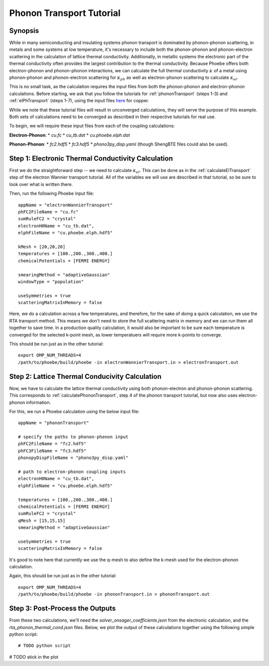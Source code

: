 .. _phononTransport:

Phonon Transport Tutorial
=========================

Synopsis
--------

While in many semiconducting and insulating systems phonon transport is dominated by phonon-phonon scattering, in metals and some systems at low temperature, it's necessary to include both the phonon-phonon and phonon-electron scattering in the calculation of lattice thermal conductivity. Additionally, in metallic systems the electronic part of the thermal conductivity often provides the largest contribution to the thermal conductivity. Because Phoebe offers both electron-phonon and phonon-phonon interactions, we can calculate the full thermal conductivity :math:`\kappa` of a metal using phonon-phonon and phonon-electron scattering for :math:`\kappa_{ph}` as well as electron-phonon scattering to calculate :math:`\kappa_{el}`.

This is no small task, as the calculation requires the input files from both the phonon-phonon and electron-phonon calculations. Before starting, we ask that you follow the tutorials for :ref:`phononTransport` (steps 1-3) and :ref:`elPhTransport` (steps 1-7), using the input files `here <phoebe site>`_ for copper.

While we note that these tutorial files will result in unconverged calculations, they will serve the purpose of this example. Both sets of calculations need to be converged as described in their respective tutorials for real use.

To begin, we will require these input files from each of the coupling calculations:

**Electron-Phonon**:
* `cu.fc`
* `cu_tb.dat`
* `cu.phoebe.elph.dat`

**Phonon-Phonon**:
* `fc2.hdf5`
* `fc3.hdf5`
* `phono3py_disp.yaml`
(though ShengBTE files could also be used).


Step 1: Electronic Thermal Conductivity Calculation
----------------------------------------------------

First we do the straightforward step -- we need to calculate :math:`\kappa_{el}`. This can be done as in the :ref:`calculateElTransport` step of the electron Wannier transport tutorial. All of the variables we will use are described in that tutorial, so be sure to look over what is written there.

Then, run the following Phoebe input file::

  appName = "electronWannierTransport"
  phFC2FileName = "cu.fc"
  sumRuleFC2 = "crystal"
  electronH0Name = "cu_tb.dat",
  elphFileName = "cu.phoebe.elph.hdf5"

  kMesh = [20,20,20]
  temperatures = [100.,200.,300.,400.]
  chemicalPotentials = [FERMI ENERGY]

  smearingMethod = "adaptiveGaussian"
  windowType = "population"

  useSymmetries = true
  scatteringMatrixInMemory = false

Here, we do a calculation across a few temperatures, and therefore, for the sake of doing a quick calculation, we use the RTA transport method. This means we don't need to store the full scattering matrix in memory and we can run them all together to save time. In a production quality calculation, it would also be important to be sure each temperature is converged for the selected k-point mesh, as lower temperatuers will require more k-points to converge.

This should be run just as in the other tutorial::

  export OMP_NUM_THREADS=4
  /path/to/phoebe/build/phoebe -in electronWannierTransport.in > electronTransport.out

Step 2: Lattice Thermal Conducivity Calculation
------------------------------------------------

Now, we have to calculate the lattice thermal conductivity using both phonon-electron and phonon-phonon scattering. This corresponds to :ref:`calculatePhononTransport`, step 4 of the phonon transport tutorial, but now also uses electron-phonon information.

For this, we run a Phoebe calculation using the below input file::

  appName = "phononTransport"

  # specify the paths to phonon-phonon input
  phFC2FileName = "fc2.hdf5"
  phFC3FileName = "fc3.hdf5"
  phonopyDispFileName = "phono3py_disp.yaml"

  # path to electron-phonon coupling inputs
  electronH0Name = "cu_tb.dat",
  elphFileName = "cu.phoebe.elph.hdf5"

  temperatures = [100.,200.,300.,400.]
  chemicalPotentials = [FERMI ENERGY]
  sumRuleFC2 = "crystal"
  qMesh = [15,15,15]
  smearingMethod = "adaptiveGaussian"

  useSymmetries = true
  scatteringMatrixInMemory = false

It's good to note here that currently we use the q-mesh to also define the k-mesh used for the electron-phonon calculation.

Again, this should be run just as in the other tutorial::

  export OMP_NUM_THREADS=4
  /path/to/phoebe/build/phoebe -in phononTransport.in > phononTransport.out


Step 3: Post-Process the Outputs
------------------------------------------------

From these two calculations, we'll need the `solver_onsager_coefficients.json` from the electronic calculation, and the `rta_phonon_thermal_cond.json` files.
Below, we plot the output of these calculations together using the following simple python script::

  # TODO python script


# TODO stick in the plot





